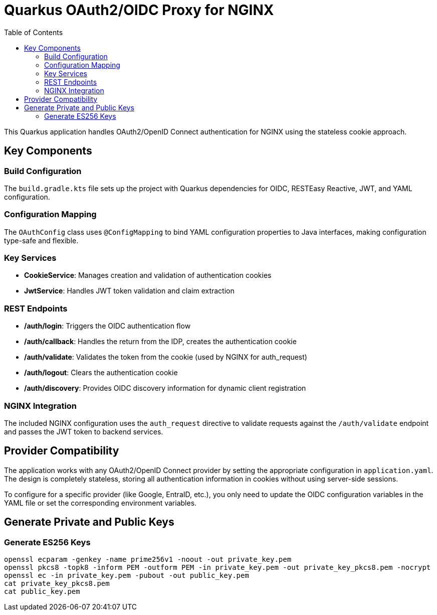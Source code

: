 = Quarkus OAuth2/OIDC Proxy for NGINX
:toc: left
:icons: font
:source-highlighter: highlight.js

This Quarkus application handles OAuth2/OpenID Connect authentication for NGINX using the stateless cookie approach.

== Key Components

=== Build Configuration
The `build.gradle.kts` file sets up the project with Quarkus dependencies for OIDC, RESTEasy Reactive, JWT, and YAML configuration.

=== Configuration Mapping
The `OAuthConfig` class uses `@ConfigMapping` to bind YAML configuration properties to Java interfaces, making configuration type-safe and flexible.

=== Key Services

* *CookieService*: Manages creation and validation of authentication cookies
* *JwtService*: Handles JWT token validation and claim extraction

=== REST Endpoints

* */auth/login*: Triggers the OIDC authentication flow
* */auth/callback*: Handles the return from the IDP, creates the authentication cookie
* */auth/validate*: Validates the token from the cookie (used by NGINX for auth_request)
* */auth/logout*: Clears the authentication cookie
* */auth/discovery*: Provides OIDC discovery information for dynamic client registration

=== NGINX Integration
The included NGINX configuration uses the `auth_request` directive to validate requests against the `/auth/validate` endpoint and passes the JWT token to backend services.

== Provider Compatibility

The application works with any OAuth2/OpenID Connect provider by setting the appropriate configuration in `application.yaml`. The design is completely stateless, storing all authentication information in cookies without using server-side sessions.

To configure for a specific provider (like Google, EntraID, etc.), you only need to update the OIDC configuration variables in the YAML file or set the corresponding environment variables.


== Generate Private and Public Keys

=== Generate ES256 Keys

[source, bash]
----
openssl ecparam -genkey -name prime256v1 -noout -out private_key.pem
openssl pkcs8 -topk8 -inform PEM -outform PEM -in private_key.pem -out private_key_pkcs8.pem -nocrypt
openssl ec -in private_key.pem -pubout -out public_key.pem
cat private_key_pkcs8.pem
cat public_key.pem
----